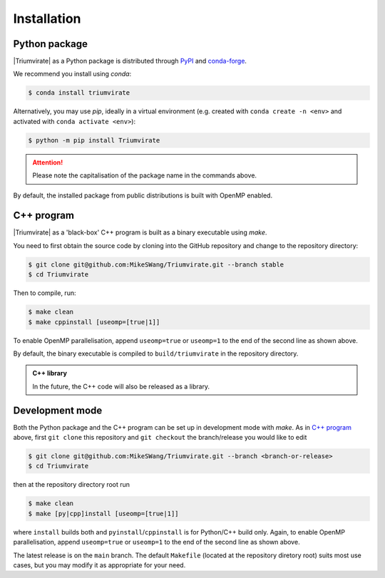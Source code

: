 ************
Installation
************

Python package
==============

|Triumvirate| as a Python package is distributed through `PyPI
<https://pypi.org/project/Triumvirate>`_ and `conda-forge
<https://anaconda.org/conda-forge/triumvirate>`_.

We recommend you install using `conda`:

.. code:: console

    $ conda install triumvirate

Alternatively, you may use `pip`, ideally in a virtual environment
(e.g. created with ``conda create -n <env>`` and activated with
``conda activate <env>``):

.. code:: console

    $ python -m pip install Triumvirate

.. attention::

    Please note the capitalisation of the package name in the commands above.

By default, the installed package from public distributions is built with
OpenMP enabled.


C++ program
===========

|Triumvirate| as a 'black-box' C++ program is built as a binary executable
using `make`.

You need to first obtain the source code by cloning into the GitHub repository
and change to the repository directory:

.. code:: console

    $ git clone git@github.com:MikeSWang/Triumvirate.git --branch stable
    $ cd Triumvirate

Then to compile, run:

.. code:: console

    $ make clean
    $ make cppinstall [useomp=[true|1]]

To enable OpenMP parallelisation, append ``useomp=true`` or ``useomp=1`` to
the end of the second line as shown above.

By default, the binary executable is compiled to ``build/triumvirate`` in
the repository directory.

.. admonition:: C++ library

    In the future, the C++ code will also be released as a library.


Development mode
================

Both the Python package and the C++ program can be set up in development
mode with `make`. As in `C++ program`_ above, first ``git clone`` this
repository and ``git checkout`` the branch/release you would like to edit

.. code:: console

    $ git clone git@github.com:MikeSWang/Triumvirate.git --branch <branch-or-release>
    $ cd Triumvirate

then at the repository directory root run

.. code:: console

    $ make clean
    $ make [py|cpp]install [useomp=[true|1]]

where ``install`` builds both and ``pyinstall``/``cppinstall`` is for
Python/C++ build only. Again, to enable OpenMP parallelisation, append
``useomp=true`` or ``useomp=1`` to the end of the second line as shown above.

The latest release is on the ``main`` branch. The default ``Makefile``
(located at the repository diretory root) suits most use cases, but you may
modify it as appropriate for your need.


.. |Triumvirate| raw:: html

    <span style="font-variant: small-caps">Triumvirate</span>
